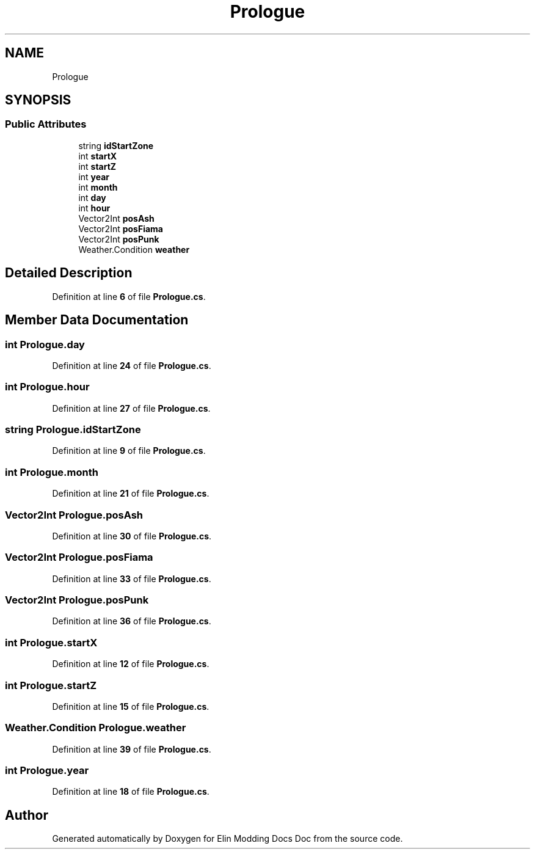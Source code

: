 .TH "Prologue" 3 "Elin Modding Docs Doc" \" -*- nroff -*-
.ad l
.nh
.SH NAME
Prologue
.SH SYNOPSIS
.br
.PP
.SS "Public Attributes"

.in +1c
.ti -1c
.RI "string \fBidStartZone\fP"
.br
.ti -1c
.RI "int \fBstartX\fP"
.br
.ti -1c
.RI "int \fBstartZ\fP"
.br
.ti -1c
.RI "int \fByear\fP"
.br
.ti -1c
.RI "int \fBmonth\fP"
.br
.ti -1c
.RI "int \fBday\fP"
.br
.ti -1c
.RI "int \fBhour\fP"
.br
.ti -1c
.RI "Vector2Int \fBposAsh\fP"
.br
.ti -1c
.RI "Vector2Int \fBposFiama\fP"
.br
.ti -1c
.RI "Vector2Int \fBposPunk\fP"
.br
.ti -1c
.RI "Weather\&.Condition \fBweather\fP"
.br
.in -1c
.SH "Detailed Description"
.PP 
Definition at line \fB6\fP of file \fBPrologue\&.cs\fP\&.
.SH "Member Data Documentation"
.PP 
.SS "int Prologue\&.day"

.PP
Definition at line \fB24\fP of file \fBPrologue\&.cs\fP\&.
.SS "int Prologue\&.hour"

.PP
Definition at line \fB27\fP of file \fBPrologue\&.cs\fP\&.
.SS "string Prologue\&.idStartZone"

.PP
Definition at line \fB9\fP of file \fBPrologue\&.cs\fP\&.
.SS "int Prologue\&.month"

.PP
Definition at line \fB21\fP of file \fBPrologue\&.cs\fP\&.
.SS "Vector2Int Prologue\&.posAsh"

.PP
Definition at line \fB30\fP of file \fBPrologue\&.cs\fP\&.
.SS "Vector2Int Prologue\&.posFiama"

.PP
Definition at line \fB33\fP of file \fBPrologue\&.cs\fP\&.
.SS "Vector2Int Prologue\&.posPunk"

.PP
Definition at line \fB36\fP of file \fBPrologue\&.cs\fP\&.
.SS "int Prologue\&.startX"

.PP
Definition at line \fB12\fP of file \fBPrologue\&.cs\fP\&.
.SS "int Prologue\&.startZ"

.PP
Definition at line \fB15\fP of file \fBPrologue\&.cs\fP\&.
.SS "Weather\&.Condition Prologue\&.weather"

.PP
Definition at line \fB39\fP of file \fBPrologue\&.cs\fP\&.
.SS "int Prologue\&.year"

.PP
Definition at line \fB18\fP of file \fBPrologue\&.cs\fP\&.

.SH "Author"
.PP 
Generated automatically by Doxygen for Elin Modding Docs Doc from the source code\&.
